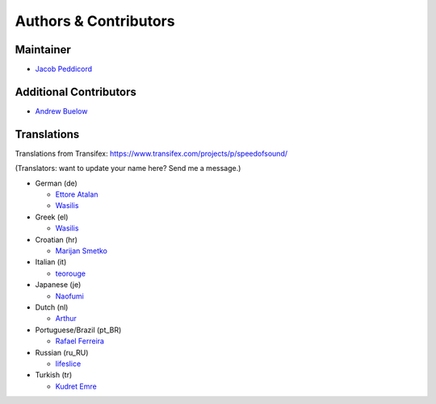 Authors & Contributors
======================

Maintainer
----------

* `Jacob Peddicord <https://github.com/jpeddicord>`_

Additional Contributors
-----------------------

* `Andrew Buelow <https://github.com/Korovin>`_

Translations
------------

Translations from Transifex:
https://www.transifex.com/projects/p/speedofsound/

(Translators: want to update your name here? Send me a message.)

* German (de)

  * `Ettore Atalan <https://www.transifex.com/accounts/profile/Atalanttore/>`_
  * `Wasilis <https://www.transifex.com/accounts/profile/wasilis.mandratzis/>`_

* Greek (el)

  * `Wasilis <https://www.transifex.com/accounts/profile/wasilis.mandratzis/>`_

* Croatian (hr)

  * `Marijan Smetko <https://www.transifex.com/accounts/profile/InCogNiTo/>`_

* Italian (it)

  * `teorouge <https://www.transifex.com/accounts/profile/teorouge/>`_

* Japanese (je)

  * `Naofumi <https://www.transifex.com/accounts/profile/Naofumi/>`_

* Dutch (nl)

  * `Arthur <https://www.transifex.com/accounts/profile/Deputy/>`_

* Portuguese/Brazil (pt_BR)

  * `Rafael Ferreira <https://www.transifex.com/accounts/profile/rafaelff1/>`_

* Russian (ru_RU)

  * `lifeslice <https://www.transifex.com/accounts/profile/lifeslice/>`_

* Turkish (tr)

  * `Kudret Emre <https://www.transifex.com/accounts/profile/overbite/>`_
